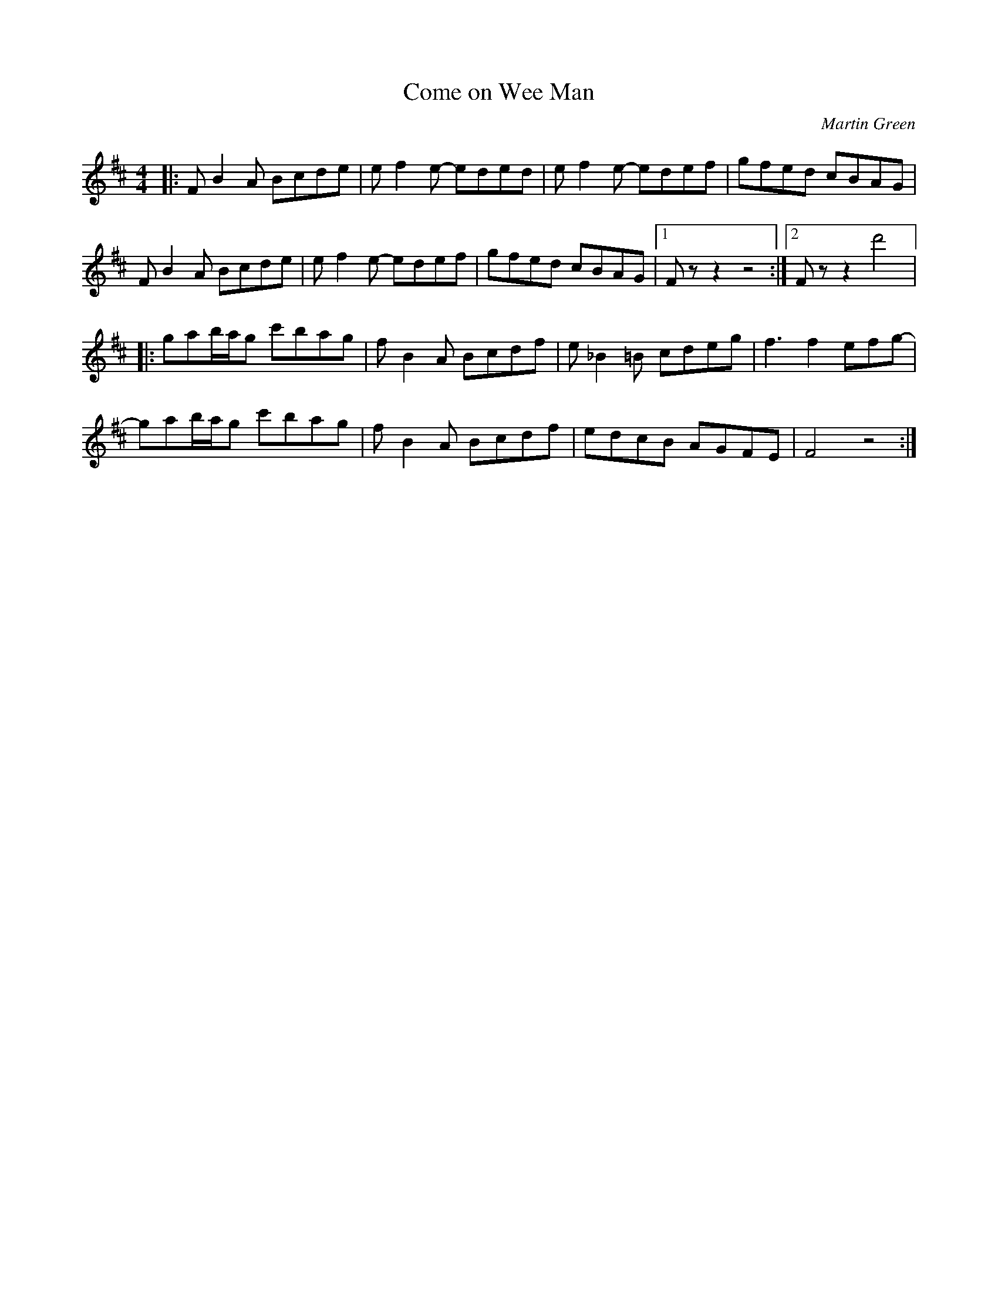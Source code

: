 X:195
T:Come on Wee Man
C:Martin Green
Z:robin.beech@mcgill.ca
S:LAU - Lightweights and Gentlemen
R:reel
M:4/4
L:1/8
K:Bmin
|: FB2A Bcde | ef2e- eded | ef2e- edef | gfed  cBAG |
FB2A Bcde | ef2e- edef | gfed cBAG |1 Fzz2z4 :|2 Fzz2 d'4 |:
gab/a/g c'bag | fB2A Bcdf | e_B2=B cdeg | f3f2efg- |
gab/a/g c'bag | fB2A Bcdf | edcB AGFE | F4z4 :|
